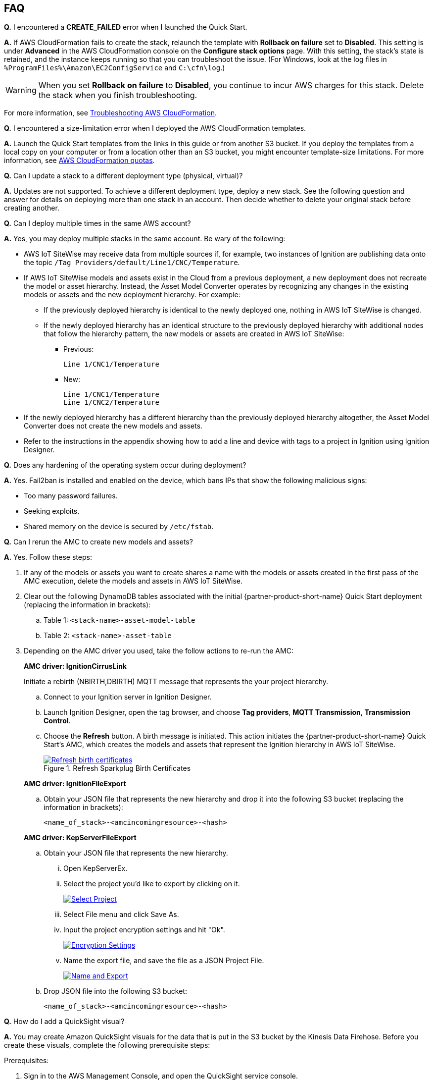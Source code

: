 // Add any tips or answers to anticipated questions. This could include the following troubleshooting information. If you don't have any other Q&A to add, change "FAQ" to "Troubleshooting."

//
//faq_troubleshooting_virtual.adoc
//faq_troubleshooting_physical_greenfield.adoc
//faq_troubleshooting_physical_greenfield.adoc

:xrefstyle: short

== FAQ

*Q.* I encountered a *CREATE_FAILED* error when I launched the Quick Start.

*A.* If AWS CloudFormation fails to create the stack, relaunch the template with *Rollback on failure* set to *Disabled*. This setting is under *Advanced* in the AWS CloudFormation console on the *Configure stack options* page. With this setting, the stack's state is retained, and the instance keeps running so that you can troubleshoot the issue. (For Windows, look at the log files in `%ProgramFiles%\Amazon\EC2ConfigService` and `C:\cfn\log`.)
// If you're deploying on Linux instances, provide the location for log files on Linux, or omit this sentence.

WARNING: When you set *Rollback on failure* to *Disabled*, you continue to incur AWS charges for this stack. Delete the stack when you finish troubleshooting.

For more information, see https://docs.aws.amazon.com/AWSCloudFormation/latest/UserGuide/troubleshooting.html[Troubleshooting AWS CloudFormation^].

*Q.* I encountered a size-limitation error when I deployed the AWS CloudFormation templates.

*A.* Launch the Quick Start templates from the links in this guide or from another S3 bucket. If you deploy the templates from a local copy on your computer or from a location other than an S3 bucket, you might encounter template-size limitations. For more information, see http://docs.aws.amazon.com/AWSCloudFormation/latest/UserGuide/cloudformation-limits.html[AWS CloudFormation quotas^].

*Q.* Can I update a stack to a different deployment type (physical, virtual)? 

*A.* Updates are not supported. To achieve a different deployment type, deploy a new stack. See the following question and answer for details on deploying more than one stack in an account. Then decide whether to delete your original stack before creating another.

*Q.* Can I deploy multiple times in the same AWS account? 

*A.* Yes, you may deploy multiple stacks in the same account. Be wary of the following: 

* AWS IoT SiteWise may receive data from multiple sources if, for example, two instances of Ignition are publishing data onto the topic `/Tag Providers/default/Line1/CNC/Temperature`.

* If AWS IoT SiteWise models and assets exist in the Cloud from a previous deployment, a new deployment does not recreate the model or asset hierarchy. Instead, the Asset Model Converter operates by recognizing any changes in the existing models or assets and the new deployment hierarchy. For example: 
** If the previously deployed hierarchy is identical to the newly deployed one, nothing in AWS IoT SiteWise is changed.
** If the newly deployed hierarchy has an identical structure to the previously deployed hierarchy with additional nodes that follow the hierarchy pattern, the new models or assets are created in AWS IoT SiteWise:
*** Previous:
 
 Line 1/CNC1/Temperature

*** New:

 Line 1/CNC1/Temperature
 Line 1/CNC2/Temperature

* If the newly deployed hierarchy has a different hierarchy than the previously deployed hierarchy altogether, the Asset Model Converter does not create the new models and assets.
* Refer to the instructions in the appendix showing how to add a line and device with tags to a project in Ignition using Ignition Designer.

*Q.* Does any hardening of the operating system occur during deployment? 

*A.* Yes. Fail2ban is installed and enabled on the device, which bans IPs that show the following malicious signs: 

* Too many password failures.
* Seeking exploits.
* Shared memory on the device is secured by `/etc/fstab`.

*Q.* Can I rerun the AMC to create new models and assets? 

*A.* Yes. Follow these steps:

. If any of the models or assets you want to create shares a name with the models or assets created in the first pass of the AMC execution, delete the models and assets in AWS IoT SiteWise.
. Clear out the following DynamoDB tables associated with the initial {partner-product-short-name} Quick Start deployment (replacing the information in brackets):
.. Table 1: `<stack-name>-asset-model-table`
.. Table 2: `<stack-name>-asset-table`

. Depending on the AMC driver you used, take the follow actions to re-run the AMC: 
+
*AMC driver: IgnitionCirrusLink*
+
Initiate a rebirth (NBIRTH,DBIRTH) MQTT message that represents the your project hierarchy.
+
.. Connect to your Ignition server in Ignition Designer.
.. Launch Ignition Designer, open the tag browser, and choose *Tag providers*, *MQTT Transmission*, *Transmission Control*. 
.. Choose the *Refresh* button. A birth message is initiated. This action initiates the {partner-product-short-name} Quick Start's AMC, which creates the models and assets that represent the Ignition hierarchy in AWS IoT SiteWise. 
+
.Refresh Sparkplug Birth Certificates
[link=images/RefreshBirthCertificates.png]
image::../images/RefreshBirthCertificates.png[Refresh birth certificates]

+
--
*AMC driver: IgnitionFileExport*

.. Obtain your JSON file that represents the new hierarchy and drop it into the following S3 bucket (replacing the information in brackets):
+
`<name_of_stack>-<amcincomingresource>-<hash>`

*AMC driver: KepServerFileExport*

.. Obtain your JSON file that represents the new hierarchy.

... Open KepServerEx.
... Select the project you'd like to export by clicking on it.
+
[link=images/SelectProject.png]
image::../images/SelectProject.png[Select Project]

... Select File menu and click Save As.

... Input the project encryption settings and hit "Ok".
+
[link=images/EncryptionSettings.png]
image::../images/EncryptionSettings.png[Encryption Settings]

... Name the export file, and save the file as a JSON Project File.
+
[link=images/NameAndExport.png]
image::../images/NameAndExport.png[Name and Export]

.. Drop JSON file into the following S3 bucket:
+
`<name_of_stack>-<amcincomingresource>-<hash>`
--

*Q.*
How do I add a QuickSight visual?

*A.*
You may create Amazon QuickSight visuals for the data that is put in the S3 bucket by the Kinesis Data Firehose. Before you create these visuals, complete the following prerequisite steps:

Prerequisites:

. Sign in to the AWS Management Console, and open the QuickSight service console.
.. If you have not previously used QuickSight, you are prompted to grant access to QuickSight. See https://docs.aws.amazon.com/quicksight/latest/user/getting-started.html[Getting Started with Data Analysis in Amazon QuickSight^] for additional details.
. Create a QuickSight visual.
.. The data source is the S3 bucket that receives data by the AWS IoT Core rule. The S3 bucket is named `<stack_name>-imcs3bucket-<hash>` (replacing the information in brackets).
.. Open the Amazon QuickSight console, and choose *New analysis*, *New dataset*. Choose the Amazon S3 service icon. 
.. Add details for the dataset:
... Data source name: Provide a name for the {partner-product-short-name} dataset, such as *IMC-QS-Dataset*.
... Manifest file: Leave the *URL* radio button chosen for the *Upload a manifest file* text entry option, and paste the URL of the S3 bucket manifest file. The manifest file is located in the same S3 bucket where the data is stored (S3 bucket name: `<stack_name>-imcs3bucket-<hash>`). 
... The manifest file is named `imcquicksightdata.json`. The URL follows this naming convention:
+
`https://<stack_name>-imcs3bucket-<hash>.s3.amazonaws.com/imcquicksightdata.json`

*Q.* If I am an ISV partner, how can I create a connector to interface my software to Element Unify?

*A.* You can find documentation for developing connectors for ISV partners in the https://github.com/aws-quickstart/quickstart-aws-industrial-machine-connectivity/blob/main/assets/readme/unify-connector-development-guide.md[Element Unify Connector Development Guide^]. You can also find a reference guide through the https://app001-aws.elementanalytics.com/docs[Element Unify's Developer Portal^] after you sign in to your Element account.

== Troubleshooting

*Quarantined certificate in Ignition doesn't show up (or data doesn't show up for dataflow option 1 data path)*

First, verify that the Ignition trial period (2 hours) has not expired. If that action does not remediate the issue, repeat the process of refreshing the AWS IoT SiteWise gateway:

. Open the AWS IoT SiteWise console, and choose *Edge*, *Gateways*.
. Choose the gateway created during the stack launch (replacing the information in brackets):
.. Naming convention: `<name_of_stack>_Automated_Gateway`
. In the *Source Configuration for Automated Gateway Config* section, choose *Edit*.
. Choose *Save* at the bottom. No changes are necessary. This action activates the AWS IoT SiteWise gateway to make sure that data flows from the OPC UA server. 
. If it hasn't already been done, navigate to Ignition, and look for and accept the quarantined certificate.

* If using KepServer for Windows, make sure that your default firewalls have been turned off. They prevent the AWS IoT SiteWise gateway certificates from showing up.


*Can't access Ignition web UI*

Ensure that you're attempting to connect from the same network you defined as your public IP while setting up the stack. If you're attempting from a different network, edit the security group associated with the two EC2 instances. (It's the same security group.)

. Open the EC2 console.
. Highlight one of the two EC2 instances that has been created for your deployment.
. Scroll to the right and choose the security group associated with the EC2 instance.
. Edit the inbound rules for the rule associated with port 8088 to match the IP address you're attempting the connection from. 

*Narrowing Ignition or AWS IoT Greengrass permissions (for workload template deployments only)*

. Open the EC2 console.
. Take note of the private IP addresses of the following:
.. The AWS IoT Greengrass EC2 instance for the current deployment
.. The Ignition EC2 instance for the current deployment
. Highlight one of the two EC2 instances that has been created for your deployment.
. Scroll to the right and choose the security group associated with the EC2 instance.
. Edit the rule associated with port 8883 and replace *0.0.0.0/0* with the private IP address for the Ignition EC2 instance.
. Edit the rule associated with port 62541 and replace *0.0.0.0/0* with the private IP address for the AWS IoT Greengrass EC2 instance.

*Models and assets weren't created in AWS IoT SiteWise*

If models and assets were not created in AWS IoT SiteWise and the Cirrus Link AMC driver was used, follow these steps to troubleshoot.

. Open the Ignition console, and navigate to MQTT transmission settings.

.Ignition—Settings
[link=images/IgnitionSettings.png]
image::../images/IgnitionSettings.png[Ignition settings]

[start=2]
. Choose *Servers*, *Settings*, *Edit*. 
. At the bottom of the screen, select the *Show advanced properties* check box.
. Under *Data Format Type*, choose *Sparkplug_B_v1_0_JSON*. 
. Choose *Save Changes*.

.Ignition—MQTT transmission module settings
[link=images/Ignition-MQTT-Settings.png]
image::../images/Ignition-MQTT-Settings.png[Ignition MQTT settings]

[start=6]
. Verify that `tagPathConfiguration` is not being filtered out:
.. In the MQTT transmission module settings, choose *Transmitters*, *Edit*. 
.. At the bottom of the screen, select the *Show advanced properties* check box. 
.. Verify that `tagPathConfiguration` is not being filtered out. 

[#ignition-mqtt-filtered]
.Ignition—MQTT transmission module filtered properties
[link=images/Ignition-MQTT-Filtered-Properties.png]
image::../images/Ignition-MQTT-Filtered-Properties.png[Ignition MQTT filtered properties]

If these settings are as shown in <<ignition-mqtt-filtered>> and you're still receiving errors, check the Lambda function responsible for creating the models and assets in AWS IoT SiteWise for errors:

. Open the AWS Lambda console, and navigate to the function with this name (replacing the information in brackets):
    `<name_of_stack>-AssetModelIngestionLambdaResource-<hash>`
. Choose the *Monitoring* tab.
. Choose *View logs in CloudWatch*.
. Click into the most recent log stream, and find the error message to troubleshoot.

*Data from the MQTT transmission module doesn't show up in the IoT cloud*

. Get the public IP address of that instance, and load a URL like this into any browser (replacing the information in brackets):

 http://<hardwarePrivateIP>:8088

. Open the Ignition web UI. Choose the gear-like icon on the left labeled *Config*. When prompted, log in. If you haven't already changed your password, do so after you've logged in. These are the default credentials:
* User name: admin
* Password: password (default password)
. Choose *MQTT Transmission*, *Settings*, *Server*. Confirm that the connectivity shows 1 of 1. If it doesn't, choose *Edit* and do the following:
.. Make sure that the URL is in the format: `ssl://<your_aws_account_iot_endpoint>:8883`
.. Download the .tar.gz` file that represents the non-GreenGrass IoT thing from the following S3 bucket location (replacing the information in brackets):
... Bucket name: `<stack_name>-devicesbucketresource-<hash>`
... Key name: `<name_for_edge_device_parameter>/<name_for_edge_device_parameter>Device.tar.gz`
.. Expand the tarball.
.. Replace the CA certificate file with `root.ca.pem` from the tarball package.
.. Replace the client certificate file with the `.pem` file from the tarball package.
.. Replace the client private key file with the `.private` file from the tarball package.
.. Choose *Save Changes*, and make sure that the connectivity says *1 of 1*.

